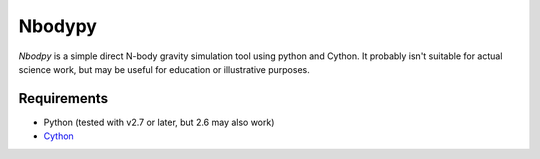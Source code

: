 Nbodypy
=======

`Nbodpy` is a simple direct N-body gravity simulation tool using python and Cython.  
It probably isn't suitable for actual science work, but may be useful for education or illustrative purposes.

Requirements
------------
* Python (tested with v2.7 or later, but 2.6 may also work)
* `Cython <http://cython.org/>`_
